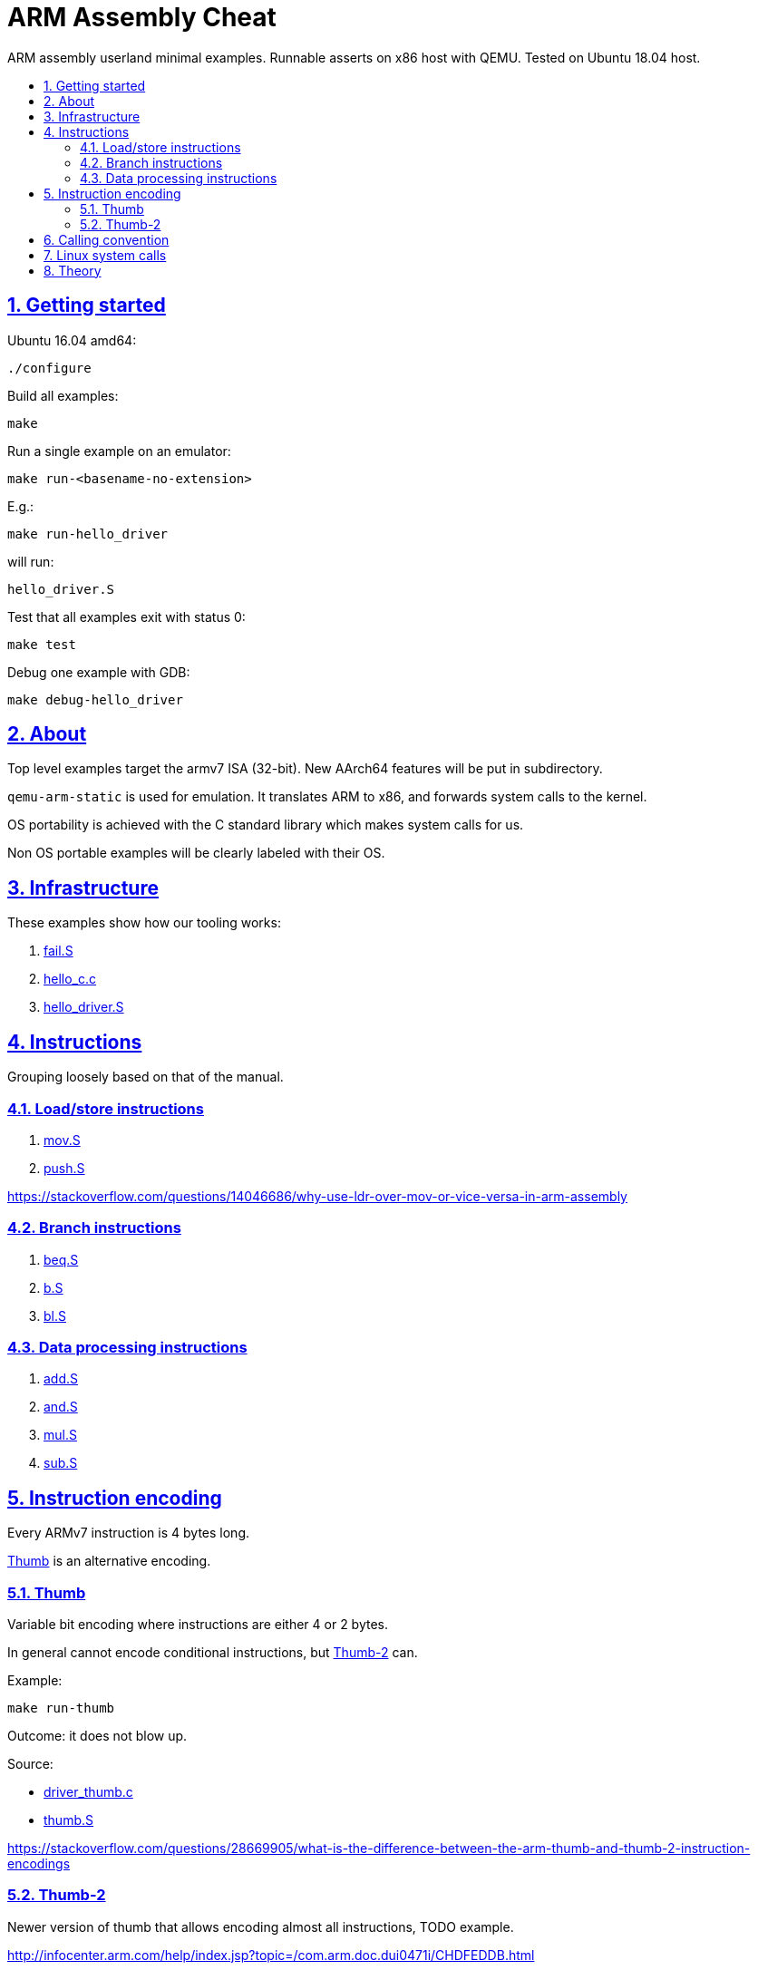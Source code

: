 = ARM Assembly Cheat
:idprefix:
:idseparator: -
:sectanchors:
:sectlinks:
:sectnumlevels: 6
:sectnums:
:toc: macro
:toclevels: 6
:toc-title:

ARM assembly userland minimal examples. Runnable asserts on x86 host with QEMU. Tested on Ubuntu 18.04 host.

toc::[]

== Getting started

Ubuntu 16.04 amd64:

....
./configure
....

Build all examples:

....
make
....

Run a single example on an emulator:

....
make run-<basename-no-extension>
....

E.g.:

....
make run-hello_driver
....

will run:

....
hello_driver.S
....

Test that all examples exit with status 0:

....
make test
....

Debug one example with GDB:

....
make debug-hello_driver
....

== About

Top level examples target the armv7 ISA (32-bit). New AArch64 features will be put in subdirectory.

`qemu-arm-static` is used for emulation. It translates ARM to x86, and forwards system calls to the kernel.

OS portability is achieved with the C standard library which makes system calls for us.

Non OS portable examples will be clearly labeled with their OS.

== Infrastructure

These examples show how our tooling works:

. link:fail.S[]
. link:hello_c.c[]
. link:hello_driver.S[]

== Instructions

Grouping loosely based on that of the manual.

=== Load/store instructions

. link:mov.S[]
. link:push.S[]

https://stackoverflow.com/questions/14046686/why-use-ldr-over-mov-or-vice-versa-in-arm-assembly

=== Branch instructions

. link:beq.S[]
. link:b.S[]
. link:bl.S[]

=== Data processing instructions

. link:add.S[]
. link:and.S[]
. link:mul.S[]
. link:sub.S[]

== Instruction encoding

Every ARMv7 instruction is 4 bytes long.

<<Thumb>> is an alternative encoding.

=== Thumb

Variable bit encoding where instructions are either 4 or 2 bytes.

In general cannot encode conditional instructions, but <<thumb-2>> can.

Example:

....
make run-thumb
....

Outcome: it does not blow up.

Source:

* link:driver_thumb.c[]
* link:thumb.S[]

https://stackoverflow.com/questions/28669905/what-is-the-difference-between-the-arm-thumb-and-thumb-2-instruction-encodings

=== Thumb-2

Newer version of thumb that allows encoding almost all instructions, TODO example.

http://infocenter.arm.com/help/index.jsp?topic=/com.arm.doc.dui0471i/CHDFEDDB.html

== Calling convention

http://stackoverflow.com/questions/8422287/calling-c-functions-from-arm-assembly

Call the C `puts("hello world")` and `exit(0)` functions from assembly:

....
make run-c_from_arm
....

Source: link:c_from_arm.S[]

Don't forget that stack must be 8 byte aligned.

== Linux system calls

Do a `write` and `exit` raw Linux system calls:

....
make -C linux
....

Outcome:

....
hello world
....

Source: link:linux/hello.S[].

Unlike most our other examples, which use the C standard library for portability, this one can only be run on Linux.

== Theory

. link:how-to-play-with-arm.md[How to play with ARM]
. link:introduction.md[Introduction]
. link:versions.md[Versions]
.. link:aarch64.md[AArch64]
. link:calling-conventions.md[Calling conventions]
. link:extensions.md[Extensions]
.. link:thumb.md[Thumb]
. link:vs-x86.md[Vs x86]
. link:compilers.md[Compilers]
. link:free-implementations.md[Free implementations]
. link:gas.md[GAS]
. link:registers.md[Registers]
. link:flags.md[Flags]
. link:system-programming.md[System programming]
. link:isa-documentation.md[ISA documentation]
. link:glossary.md[Glossary]
. link:bibliography.md[Bibliography]
